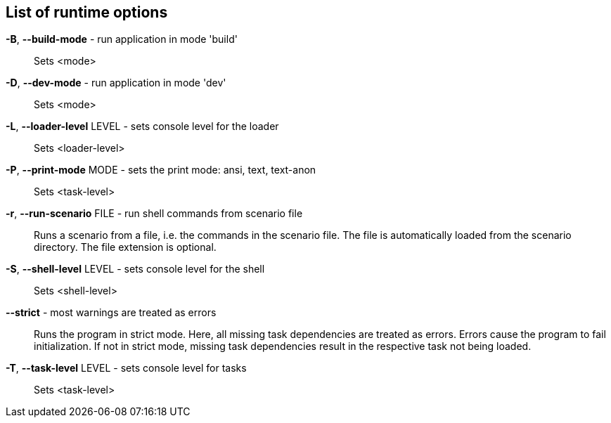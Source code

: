 == List of runtime options

*-B*, *--build-mode* - run application in mode 'build':: 
Sets <mode>

*-D*, *--dev-mode* - run application in mode 'dev':: 
Sets <mode>

*-L*, *--loader-level* LEVEL - sets console level for the loader:: 
Sets <loader-level>

*-P*, *--print-mode* MODE - sets the print mode: ansi, text, text-anon:: 
Sets <task-level>

*-r*, *--run-scenario* FILE - run shell commands from scenario file:: 
Runs a scenario from a file, i.e. the commands in the scenario file. 
The file is automatically loaded from the scenario directory. 
The file extension is optional.

*-S*, *--shell-level* LEVEL - sets console level for the shell:: 
Sets <shell-level>

*--strict* - most warnings are treated as errors:: 
Runs the program in strict mode. 
Here, all missing task dependencies are treated as errors. 
Errors cause the program to fail initialization. 
If not in strict mode, missing task dependencies result in the respective task not being loaded. 

*-T*, *--task-level* LEVEL - sets console level for tasks:: 
Sets <task-level>



